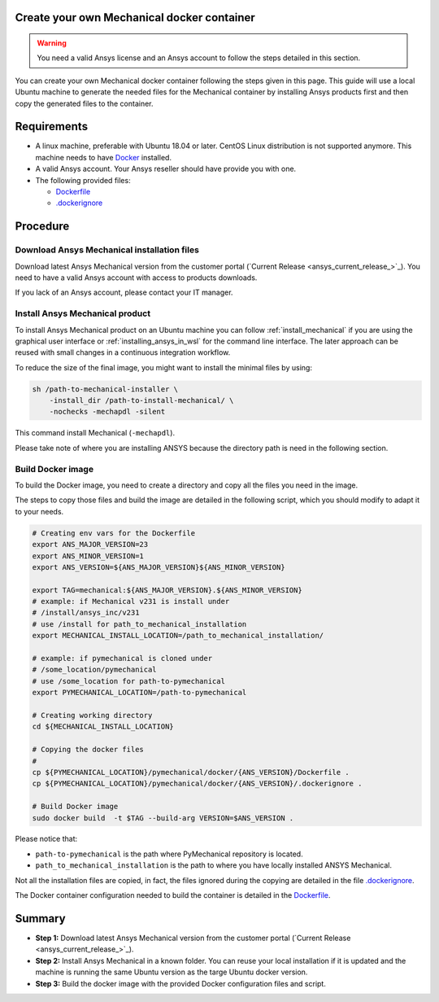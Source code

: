 
Create your own Mechanical docker container
===========================================

.. warning:: You need a valid Ansys license and an Ansys account to
   follow the steps detailed in this section.

You can create your own Mechanical docker container following
the steps given in this page.
This guide will use a local Ubuntu machine to generate the needed
files for the Mechanical container by installing Ansys products first
and then copy the generated files to the container.


Requirements
============

* A linux machine, preferable with Ubuntu 18.04 or later.
  CentOS Linux distribution is not supported anymore.
  This machine needs to have `Docker <https://www.docker.com>`_ installed.

* A valid Ansys account. Your Ansys reseller should have
  provide you with one.

* The following provided files:
  
  * `Dockerfile <https://github.com/pyansys/pymechanical/tree/main/docker/231/Dockerfile>`_
  * `.dockerignore <https://github.com/pyansys/pymechanical/tree/main/docker/231/.dockerignore>`_


Procedure
=========

Download Ansys Mechanical installation files
--------------------------------------------

Download latest Ansys Mechanical version from the customer portal 
(`Current Release <ansys_current_release_>`_).
You need to have a valid Ansys account with access to
products downloads.

If you lack of an Ansys account, please contact your
IT manager.


Install Ansys Mechanical product
--------------------------------

To install Ansys Mechanical product on an Ubuntu machine you can follow 
:ref:`install_mechanical` if you are using the graphical user interface
or :ref:`installing_ansys_in_wsl` for the command line interface.
The later approach can be reused with small changes in a
continuous integration workflow.

To reduce the size of the final image, you might want to
install the minimal files by using:

.. code:: bash

    sh /path-to-mechanical-installer \
        -install_dir /path-to-install-mechanical/ \
        -nochecks -mechapdl -silent

This command install Mechanical (``-mechapdl``).

Please take note of where you are installing ANSYS because the
directory path is need in the following section.

Build Docker image
------------------

To build the Docker image, you need to create a directory and copy
all the files you need in the image.

The steps to copy those files and build the image are detailed in the following script,
which you should modify to adapt it to your needs.

.. code:: bash

    # Creating env vars for the Dockerfile
    export ANS_MAJOR_VERSION=23
    export ANS_MINOR_VERSION=1
    export ANS_VERSION=${ANS_MAJOR_VERSION}${ANS_MINOR_VERSION}

    export TAG=mechanical:${ANS_MAJOR_VERSION}.${ANS_MINOR_VERSION}
    # example: if Mechanical v231 is install under
    # /install/ansys_inc/v231
    # use /install for path_to_mechanical_installation
    export MECHANICAL_INSTALL_LOCATION=/path_to_mechanical_installation/

    # example: if pymechanical is cloned under
    # /some_location/pymechanical
    # use /some_location for path-to-pymechanical
    export PYMECHANICAL_LOCATION=/path-to-pymechanical

    # Creating working directory
    cd ${MECHANICAL_INSTALL_LOCATION}

    # Copying the docker files
    # 
    cp ${PYMECHANICAL_LOCATION}/pymechanical/docker/{ANS_VERSION}/Dockerfile .
    cp ${PYMECHANICAL_LOCATION}/pymechanical/docker/{ANS_VERSION}/.dockerignore .

    # Build Docker image
    sudo docker build  -t $TAG --build-arg VERSION=$ANS_VERSION .

Please notice that:

* ``path-to-pymechanical`` is the path where PyMechanical repository is located.
* ``path_to_mechanical_installation`` is the path to where you have locally installed ANSYS Mechanical.

Not all the installation files are copied, in fact, the files ignored during the copying
are detailed in the file `.dockerignore <https://github.com/pyansys/pymechanical/tree/main/docker/231/.dockerignore>`_.

The Docker container configuration needed to build the container is detailed in the
`Dockerfile <https://github.com/pyansys/pymechanical/tree/main/docker/231/Dockerfile>`_.


Summary
=======


* **Step 1:** Download latest Ansys Mechanical version from the customer portal 
  (`Current Release <ansys_current_release_>`_).

* **Step 2:** Install Ansys Mechanical in a known folder. You can reuse your local
  installation if it is updated and the machine is running the same Ubuntu
  version as the targe Ubuntu docker version.

* **Step 3:** Build the docker image with the provided Docker configuration files
  and script.
